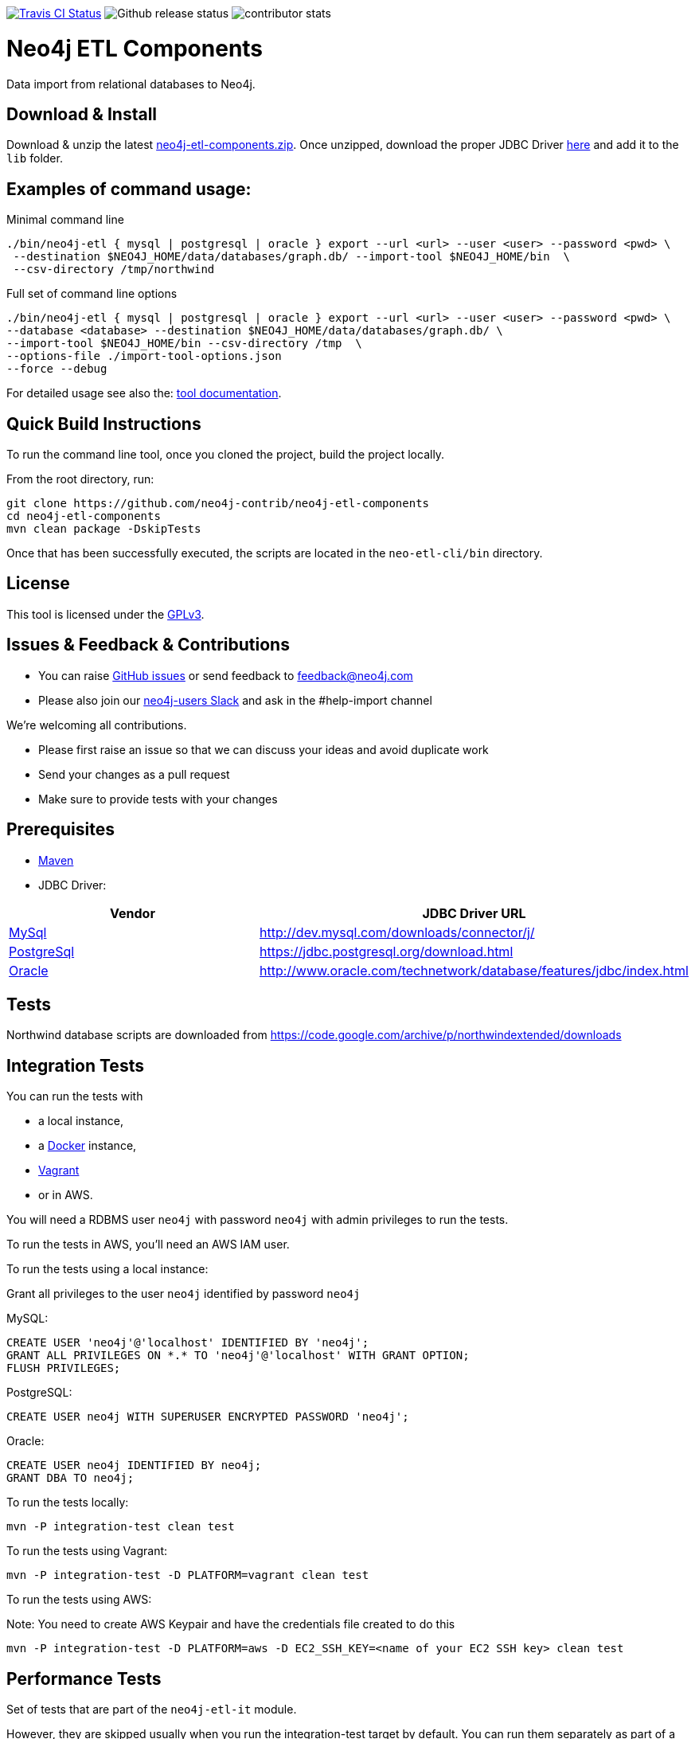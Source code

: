 image:https://travis-ci.org/neo4j-contrib/neo4j-etl-components.svg[alt="Travis CI Status", link="https://travis-ci.org/neo4j-contrib/neo4j-etl-components"]
image:https://img.shields.io/github/release/neo4j-contrib/neo4j-etl-components.svg[alt="Github release status"]
image:https://img.shields.io/github/contributors/neo4j-contrib/neo4j-etl-components.svg[alt="contributor stats"]

= Neo4j ETL Components

Data import from relational databases to Neo4j.

== Download & Install

Download & unzip the latest https://github.com/neo4j-contrib/neo4j-etl-components/releases/latest[neo4j-etl-components.zip].
Once unzipped, download the proper JDBC Driver xref:jdbc-drivers[here] and add it to the `lib` folder.

== Examples of command usage:

.Minimal command line
----
./bin/neo4j-etl { mysql | postgresql | oracle } export --url <url> --user <user> --password <pwd> \
 --destination $NEO4J_HOME/data/databases/graph.db/ --import-tool $NEO4J_HOME/bin  \
 --csv-directory /tmp/northwind
----

.Full set of command line options
----
./bin/neo4j-etl { mysql | postgresql | oracle } export --url <url> --user <user> --password <pwd> \
--database <database> --destination $NEO4J_HOME/data/databases/graph.db/ \
--import-tool $NEO4J_HOME/bin --csv-directory /tmp  \
--options-file ./import-tool-options.json
--force --debug
----

For detailed usage see also the: http://neo4j-contrib.github.io/neo4j-etl-components#neo4j-etl-cli[tool documentation].

== Quick Build Instructions

To run the command line tool, once you cloned the project, build the project locally.

From the root directory, run:

----
git clone https://github.com/neo4j-contrib/neo4j-etl-components
cd neo4j-etl-components
mvn clean package -DskipTests
----

Once that has been successfully executed, the scripts are located in the `neo-etl-cli/bin` directory.

== License

This tool is licensed under the https://www.gnu.org/licenses/gpl.txt[GPLv3].

== Issues & Feedback & Contributions

* You can raise link:issues[GitHub issues] or send feedback to feedback@neo4j.com
* Please also join our http://neo4j.com/slack[neo4j-users Slack] and ask in the  #help-import channel

We're welcoming all contributions.

* Please first raise an issue so that we can discuss your ideas and avoid duplicate work
* Send your changes as a pull request 
* Make sure to provide tests with your changes

== Prerequisites

* https://maven.apache.org/[Maven]
* JDBC Driver:

[[jdbc-drivers]]

|===
|Vendor |JDBC Driver URL

|https://www.mysql.com/[MySql]
|http://dev.mysql.com/downloads/connector/j/

|http://www.postgresql.com/[PostgreSql]
|https://jdbc.postgresql.org/download.html

|https://www.oracle.com/[Oracle]
|http://www.oracle.com/technetwork/database/features/jdbc/index.html
|===

== Tests

Northwind database scripts are downloaded from https://code.google.com/archive/p/northwindextended/downloads

== Integration Tests

You can run the tests with 

* a local instance,
* a https://www.docker.com/[Docker] instance,
* https://www.vagrantup.com/[Vagrant]
* or in AWS.

You will need a RDBMS user `neo4j` with password `neo4j` with admin privileges to run the tests.

To run the tests in AWS, you'll need an AWS IAM user.

To run the tests using a local instance:

.Grant all privileges to the user `neo4j` identified by password `neo4j`

MySQL:
----
CREATE USER 'neo4j'@'localhost' IDENTIFIED BY 'neo4j';
GRANT ALL PRIVILEGES ON *.* TO 'neo4j'@'localhost' WITH GRANT OPTION;
FLUSH PRIVILEGES;
----
PostgreSQL:
----
CREATE USER neo4j WITH SUPERUSER ENCRYPTED PASSWORD 'neo4j';
----
Oracle:
----
CREATE USER neo4j IDENTIFIED BY neo4j;
GRANT DBA TO neo4j;
----

To run the tests locally:

`mvn -P integration-test clean test`

To run the tests using Vagrant:

`mvn -P integration-test -D PLATFORM=vagrant clean test`

To run the tests using AWS:

Note: You need to create AWS Keypair and have the credentials file created to do this

`mvn -P integration-test -D PLATFORM=aws -D EC2_SSH_KEY=<name of your EC2 SSH key> clean test`

== Performance Tests

Set of tests that are part of the `neo4j-etl-it` module.

However, they are skipped usually when you run the integration-test target by default. You can run them separately as part of a test suite.

To run performance tests locally:

`mvn -P performance-test clean dependency:copy-dependencies test -D failIfNoTests=false -D EC2_SSH_KEY=<name of your EC2 SSH key>`

To run performance tests in AWS:

`mvn -P performance-test clean dependency:copy-dependencies test -D PLATFORM=aws -D failIfNoTests=false -D EC2_SSH_KEY=<name of your EC2 SSH key>`

